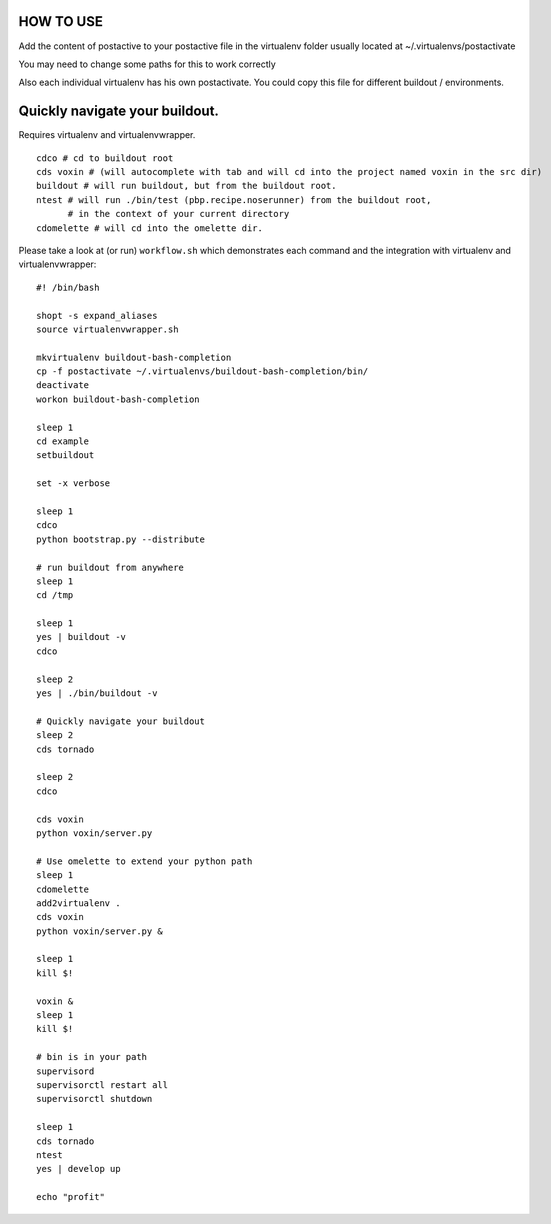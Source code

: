 HOW TO USE
==========

Add the content of postactive to your postactive file in the virtualenv folder usually located at ~/.virtualenvs/postactivate

You may need to change some paths for this to work correctly

Also each individual virtualenv has his own postactivate. You could copy this file for different buildout / environments.


Quickly navigate your buildout.
===============================

Requires virtualenv and virtualenvwrapper.

::

    cdco # cd to buildout root
    cds voxin # (will autocomplete with tab and will cd into the project named voxin in the src dir)
    buildout # will run buildout, but from the buildout root.
    ntest # will run ./bin/test (pbp.recipe.noserunner) from the buildout root,
          # in the context of your current directory
    cdomelette # will cd into the omelette dir.

Please take a look at (or run) ``workflow.sh`` which demonstrates each command and
the integration with virtualenv and virtualenvwrapper::

    #! /bin/bash

    shopt -s expand_aliases
    source virtualenvwrapper.sh

    mkvirtualenv buildout-bash-completion
    cp -f postactivate ~/.virtualenvs/buildout-bash-completion/bin/
    deactivate
    workon buildout-bash-completion

    sleep 1
    cd example
    setbuildout

    set -x verbose

    sleep 1
    cdco
    python bootstrap.py --distribute

    # run buildout from anywhere
    sleep 1
    cd /tmp

    sleep 1
    yes | buildout -v
    cdco

    sleep 2
    yes | ./bin/buildout -v

    # Quickly navigate your buildout
    sleep 2
    cds tornado

    sleep 2
    cdco

    cds voxin
    python voxin/server.py

    # Use omelette to extend your python path
    sleep 1
    cdomelette
    add2virtualenv .
    cds voxin
    python voxin/server.py &

    sleep 1
    kill $!

    voxin &
    sleep 1
    kill $!

    # bin is in your path
    supervisord
    supervisorctl restart all
    supervisorctl shutdown

    sleep 1
    cds tornado
    ntest
    yes | develop up

    echo "profit"

